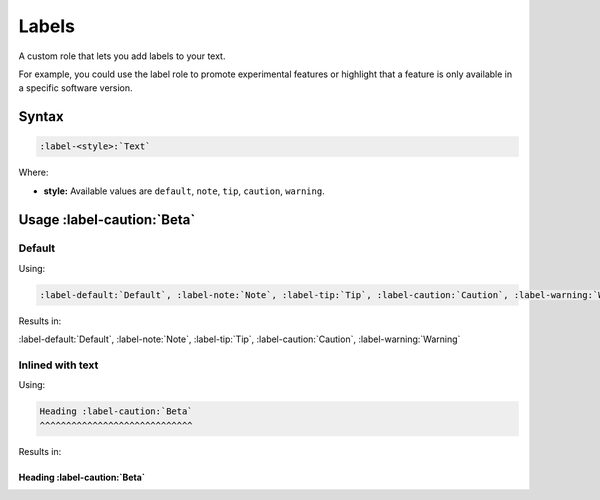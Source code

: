 Labels
======

A custom role that lets you add labels to your text.

For example, you could use the label role to promote experimental features or highlight that a feature is only available in a specific software version.

Syntax
------

.. code-block:: rst

   :label-<style>:`Text`


Where:

* **style:** Available values are ``default``, ``note``, ``tip``, ``caution``, ``warning``.

Usage :label-caution:`Beta`
---------------------------

Default
.......

Using:

.. code-block:: rst

   :label-default:`Default`, :label-note:`Note`, :label-tip:`Tip`, :label-caution:`Caution`, :label-warning:`Warning`


Results in:

:label-default:`Default`, :label-note:`Note`, :label-tip:`Tip`, :label-caution:`Caution`, :label-warning:`Warning`


Inlined with text
.................

Using:

.. code-block:: rst

   Heading :label-caution:`Beta`
   ^^^^^^^^^^^^^^^^^^^^^^^^^^^^^

Results in:

Heading :label-caution:`Beta`
^^^^^^^^^^^^^^^^^^^^^^^^^^^^^
